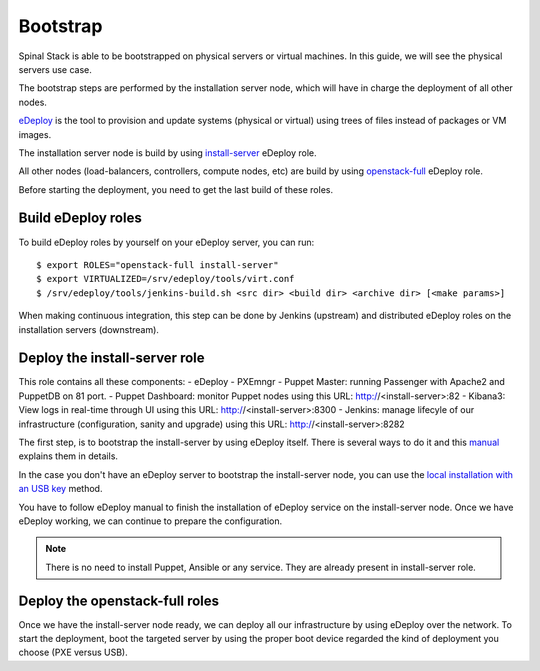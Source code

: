 Bootstrap
=========

Spinal Stack is able to be bootstrapped on physical servers or virtual machines.
In this guide, we will see the physical servers use case.

The bootstrap steps are performed by the installation server node, which will have in charge the deployment of all other nodes.

eDeploy_ is the tool to provision and update systems (physical or virtual) using trees of files instead of packages or VM images.

.. _eDeploy: https://github.com/enovance/edeploy

The installation server node is build by using install-server_ eDeploy role.

.. _install-server: https://github.com/enovance/edeploy-roles/blob/master/install-server.install

All other nodes (load-balancers, controllers, compute nodes, etc) are build by using openstack-full_ eDeploy role.

.. _openstack-full: https://github.com/enovance/edeploy-roles/blob/master/openstack-full.install

Before starting the deployment, you need to get the last build of these roles.


Build eDeploy roles
-------------------

To build eDeploy roles by yourself on your eDeploy server, you can run::

    $ export ROLES="openstack-full install-server"
    $ export VIRTUALIZED=/srv/edeploy/tools/virt.conf
    $ /srv/edeploy/tools/jenkins-build.sh <src dir> <build dir> <archive dir> [<make params>]

When making continuous integration, this step can be done by Jenkins (upstream) and distributed eDeploy roles on the installation servers (downstream).


Deploy the install-server role
------------------------------

This role contains all these components:
- eDeploy
- PXEmngr
- Puppet Master: running Passenger with Apache2 and PuppetDB on 81 port.
- Puppet Dashboard: monitor Puppet nodes using this URL: http://<install-server>:82
- Kibana3: View logs in real-time through UI using this URL: http://<install-server>:8300
- Jenkins: manage lifecyle of our infrastructure (configuration, sanity and upgrade) using this URL: http://<install-server>:8282

The first step, is to bootstrap the install-server by using eDeploy itself.
There is several ways to do it and this manual_ explains them in details.

.. _manual: https://github.com/enovance/edeploy/blob/master/docs/eDeployUserGuide.rst#id31

In the case you don't have an eDeploy server to bootstrap the install-server node, you can use the `local installation with an USB key`_ method.

.. _`local installation with an USB key`: https://github.com/enovance/edeploy/blob/master/docs/eDeployUserGuide.rst#id35

You have to follow eDeploy manual to finish the installation of eDeploy service on the install-server node.
Once we have eDeploy working, we can continue to prepare the configuration.

.. note::
    There is no need to install Puppet, Ansible or any service. They are already present in install-server role.


Deploy the openstack-full roles
-------------------------------

Once we have the install-server node ready, we can deploy all our infrastructure by using eDeploy over the network.
To start the deployment, boot the targeted server by using the proper boot device regarded the kind of deployment you choose (PXE versus USB).
